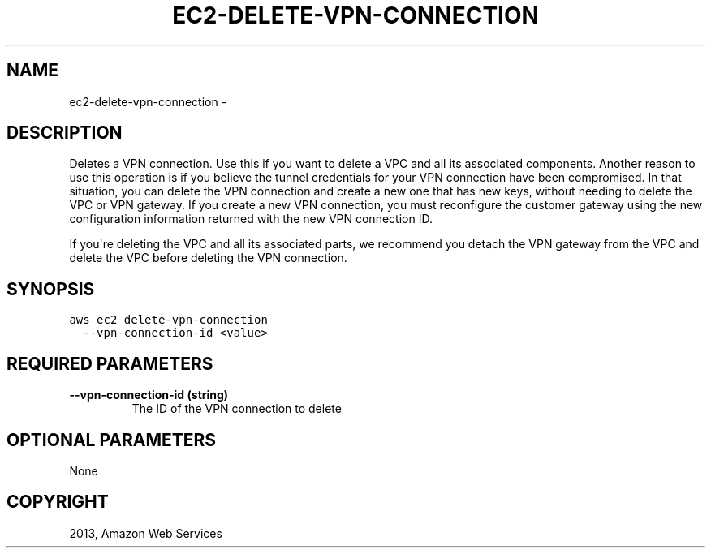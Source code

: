.TH "EC2-DELETE-VPN-CONNECTION" "1" "March 11, 2013" "0.8" "aws-cli"
.SH NAME
ec2-delete-vpn-connection \- 
.
.nr rst2man-indent-level 0
.
.de1 rstReportMargin
\\$1 \\n[an-margin]
level \\n[rst2man-indent-level]
level margin: \\n[rst2man-indent\\n[rst2man-indent-level]]
-
\\n[rst2man-indent0]
\\n[rst2man-indent1]
\\n[rst2man-indent2]
..
.de1 INDENT
.\" .rstReportMargin pre:
. RS \\$1
. nr rst2man-indent\\n[rst2man-indent-level] \\n[an-margin]
. nr rst2man-indent-level +1
.\" .rstReportMargin post:
..
.de UNINDENT
. RE
.\" indent \\n[an-margin]
.\" old: \\n[rst2man-indent\\n[rst2man-indent-level]]
.nr rst2man-indent-level -1
.\" new: \\n[rst2man-indent\\n[rst2man-indent-level]]
.in \\n[rst2man-indent\\n[rst2man-indent-level]]u
..
.\" Man page generated from reStructuredText.
.
.SH DESCRIPTION
.sp
Deletes a VPN connection. Use this if you want to delete a VPC and all its
associated components. Another reason to use this operation is if you believe
the tunnel credentials for your VPN connection have been compromised. In that
situation, you can delete the VPN connection and create a new one that has new
keys, without needing to delete the VPC or VPN gateway. If you create a new VPN
connection, you must reconfigure the customer gateway using the new
configuration information returned with the new VPN connection ID.
.sp
If you\(aqre deleting the VPC and all its associated parts, we recommend you detach
the VPN gateway from the VPC and delete the VPC before deleting the VPN
connection.
.SH SYNOPSIS
.sp
.nf
.ft C
aws ec2 delete\-vpn\-connection
  \-\-vpn\-connection\-id <value>
.ft P
.fi
.SH REQUIRED PARAMETERS
.INDENT 0.0
.TP
.B \fB\-\-vpn\-connection\-id\fP  (string)
The ID of the VPN connection to delete
.UNINDENT
.SH OPTIONAL PARAMETERS
.sp
None
.SH COPYRIGHT
2013, Amazon Web Services
.\" Generated by docutils manpage writer.
.
